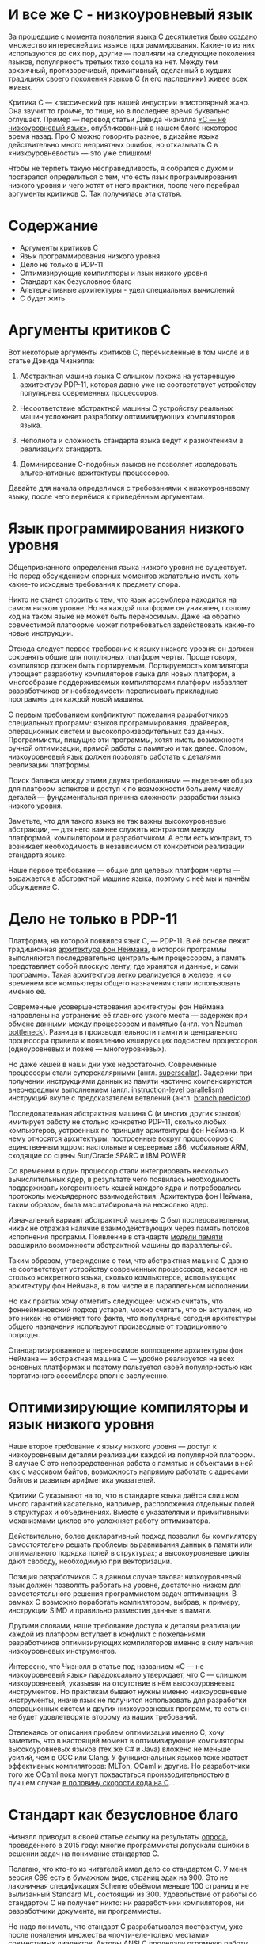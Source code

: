 * И все же C - низкоуровневый язык

  За прошедшие с момента появления языка C десятилетия было создано множество интереснейших языков
  программирования. Какие-то из них используются до сих пор, другие — повлияли на следующие
  поколения языков, популярность третьих тихо сошла на нет. Между тем архаичный, противоречивый,
  примитивный, сделанный в худших традициях своего поколения языков C (и его наследники) живее всех
  живых.

  Критика C — классический для нашей индустрии эпистолярный жанр. Она звучит то громче, то тише, но
  в последнее время буквально оглушает. Пример — перевод статьи Дэвида Чизнэлла [[https://habr.com/ru/company/badoo/blog/420407/][«C — не
  низкоуровневый язык»]], опубликованный в нашем блоге некоторое время назад. Про C можно говорить
  разное, в дизайне языка действительно много неприятных ошибок, но отказывать C в
  «низкоуровневости» — это уже слишком!

  Чтобы не терпеть такую несправедливость, я собрался с духом и постарался определиться с тем, что
  есть язык программирования низкого уровня и чего хотят от него практики, после чего перебрал
  аргументы критиков C. Так получилась эта статья.

* Содержание
- Аргументы критиков C
- Язык программирования низкого уровня
- Дело не только в PDP-11
- Оптимизирующие компиляторы и язык низкого уровня
- Стандарт как безусловное благо
- Альтернативные архитектуры - удел специальных вычислений
- С будет жить

* Аргументы критиков C

  Вот некоторые аргументы критиков С, перечисленные в том числе и в статье Дэвида Чизнэлла:

  1. Абстрактная машина языка C слишком похожа на устаревшую архитектуру PDP-11, которая давно уже не соответствует устройству популярных современных процессоров.

  2. Несоответствие абстрактной машины C устройству реальных машин усложняет разработку
     оптимизирующих компиляторов языка.

  3. Неполнота и сложность стандарта языка ведут к разночтениям в реализациях стандарта.

  4. Доминирование C-подобных языков не позволяет исследовать альтернативные архитектуры
     процессоров.

  Давайте для начала определимся с требованиями к низкоуровневому языку, после чего вернёмся к
  приведённым аргументам.

* Язык программирования низкого уровня

  Общепризнанного определения языка низкого уровня не существует. Но перед обсуждением спорных
  моментов желательно иметь хоть какие-то исходные требования к предмету спора.

  Никто не станет спорить с тем, что язык ассемблера находится на самом низком уровне. Но на каждой
  платформе он уникален, поэтому код на таком языке не может быть переносимым. Даже на обратно
  совместимой платформе может потребоваться задействовать какие-то новые инструкции.

  Отсюда следует первое требование к языку низкого уровня: он должен сохранять общие для популярных
  платформ черты. Проще говоря, компилятор должен быть портируемым. Портируемость компилятора
  упрощает разработку компиляторов языка для новых платформ, а многообразие поддерживаемых
  компиляторами платформ избавляет разработчиков от необходимости переписывать прикладные программы
  для каждой новой машины.

  С первым требованием конфликтуют пожелания разработчиков специальных программ: языков
  программирования, драйверов, операционных систем и высокопроизводительных баз данных.
  Программисты, пишущие эти программы, хотят иметь возможности ручной оптимизации, прямой работы с
  памятью и так далее. Словом, низкоуровневый язык должен позволять работать с деталями реализации
  платформы.

  Поиск баланса между этими двумя требованиями — выделение общих для платформ аспектов и доступ к по
  возможности большему числу деталей — фундаментальная причина сложности разработки языка низкого
  уровня.

  Заметьте, что для такого языка не так важны высокоуровневые абстракции, — для него важнее служить
  контрактом между платформой, компилятором и разработчиком. А если есть контракт, то возникает
  необходимость в независимом от конкретной реализации стандарта языке.

  Наше первое требование — общие для целевых платформ черты — выражается в абстрактной машине языка,
  поэтому с неё мы и начнём обсуждение C.

* Дело не только в PDP-11

  Платформа, на которой появился язык C, — PDP-11. В её основе лежит традиционная [[https://en.wikipedia.org/wiki/Von_Neumann_architecture][архитектура фон
  Неймана]], в которой программы выполняются последовательно центральным процессором, а память
  представляет собой плоскую ленту, где хранятся и данные, и сами программы. Такая архитектура легко
  реализуется в железе, и со временем все компьютеры общего назначения стали использовать именно её.

  Современные усовершенствования архитектуры фон Неймана направлены на устранение её главного узкого
  места — задержек при обмене данными между процессором и памятью (англ. [[https://en.wikipedia.org/wiki/Von_Neumann_architecture#Von_Neumann_bottleneck][von Neuman bottleneck]]).
  Разница в производительности памяти и центрального процессора привела к появлению кеширующих
  подсистем процессоров (одноуровневых и позже — многоуровневых).

  Но даже кешей в наши дни уже недостаточно. Современные процессоры стали суперскалярными (англ.
  [[https://en.wikipedia.org/wiki/Superscalar_processor][superscalar]]). Задержки при получении инструкциями данных из памяти частично компенсируются
  внеочередным выполнением (англ. [[https://en.wikipedia.org/wiki/Instruction-level_parallelism][instruction-level parallelism]]) инструкций вкупе с предсказателем
  ветвлений (англ. [[https://en.wikipedia.org/wiki/Branch_predictor][branch predictor]]).

  Последовательная абстрактная машина C (и многих других языков) имитирует работу не столько
  конкретно PDP-11, сколько любых компьютеров, устроенных по принципу архитектуры фон Неймана. К
  нему относятся архитектуры, построенные вокруг процессоров с единственным ядром: настольные и
  серверные x86, мобильные ARM, сходящие со сцены Sun/Oracle SPARC и IBM POWER.

  Со временем в один процессор стали интегрировать несколько вычислительных ядер, в результате чего
  появилась необходимость поддерживать когерентность кешей каждого ядра и потребовались протоколы
  межъядерного взаимодействия. Архитектура фон Неймана, таким образом, была масштабирована на
  несколько ядер.

  Изначальный вариант абстрактной машины С был последовательным, никак не отражая наличие
  взаимодействующих через память потоков исполнения программ. Появление в стандарте [[https://en.cppreference.com/w/c/language/memory_model][модели памяти]]
  расширило возможности абстрактной машины до параллельной.

  Таким образом, утверждение о том, что абстрактная машина C давно не соответствует устройству
  современных процессоров, касается не столько конкретного языка, сколько компьютеров, использующих
  архитектуру фон Неймана, в том числе и в параллельном исполнении.

  Но как практик хочу отметить следующее: можно считать, что фоннеймановский подход устарел, можно
  считать, что он актуален, но это никак не отменяет того факта, что популярные сегодня архитектуры
  общего назначения используют производные от традиционного подходы.

  Стандартизированное и переносимое воплощение архитектуры фон Неймана — абстрактная машина C —
  удобно реализуется на всех основных платформах и поэтому пользуется своей популярностью как
  портативного ассемблера вполне заслуженно.

* Оптимизирующие компиляторы и язык низкого уровня

  Наше второе требование к языку низкого уровня — доступ к низкоуровневым деталям реализации каждой
  из популярной платформ. В случае C это непосредственная работа с памятью и объектами в ней как с
  массивом байтов, возможность напрямую работать с адресами байтов и развитая арифметика указателей.

  Критики C указывают на то, что в стандарте языка даётся слишком много гарантий касательно,
  например, расположения отдельных полей в структурах и объединениях. Вместе с указателями и
  примитивными механизмами циклов это усложняет работу оптимизатора.

  Действительно, более декларативный подход позволил бы компилятору самостоятельно решать проблемы
  выравнивания данных в памяти или оптимального порядка полей в структурах; а высокоуровневые циклы
  дают свободу, необходимую при векторизации.

  Позиция разработчиков C в данном случае такова: низкоуровневый язык должен позволять работать на
  уровне, достаточно низком для самостоятельного решения программистом задач оптимизации. В рамках C
  возможно поработать компилятором, выбрав, к примеру, инструкции SIMD и правильно разместив данные
  в памяти.

  Другими словами, наше требование доступа к деталям реализации каждой из платформ вступает в
  конфликт с пожеланиями разработчиков оптимизирующих компиляторов именно в силу наличия
  низкоуровневых инструментов.

  Интересно, что Чизнэлл в статье под названием «C — не низкоуровневый язык» парадоксально
  утверждает, что C — слишком низкоуровневый, указывая на отсутствие в нём высокоуровневых
  инструментов. Но практикам бывают нужны именно низкоуровневые инструменты, иначе язык не получится
  использовать для разработки операционных систем и других низкоуровневых программ, то есть он не
  будет удовлетворять второму из наших требований.

  Отвлекаясь от описания проблем оптимизации именно C, хочу заметить, что в настоящий момент в
  оптимизирующие компиляторы высокоуровневых языков (тех же C# и Java) вложено не меньше усилий, чем
  в GCC или Clang. У функциональных языков тоже хватает эффективных компиляторов: MLTon, OCaml и
  другие. Но разработчики того же OCaml пока могут похвастаться производительностью в лучшем случае
  [[https://benchmarksgame-team.pages.debian.net/benchmarksgame/fastest/ocaml-gpp.html][в половину скорости кода на C]]...

* Стандарт как безусловное благо

  Чизнэлл приводит в своей статье ссылку на результаты [[https://dl.acm.org/citation.cfm?id=2908081][опроса]], проведённого в 2015 году: многие
  программисты допускали ошибки в решении задач на понимание стандартов C.

  Полагаю, что кто-то из читателей имел дело со стандартом C. У меня версия C99 есть в бумажном
  виде, страниц эдак на 900. Это не лаконичная спецификация Scheme объёмом меньше 100 страниц и не
  вылизанный Standard ML, состоящий из 300. Удовольствие от работы со стандартом C не получает
  никто: ни разработчики компиляторов, ни разработчики документа, ни программисты.

  Но надо понимать, что стандарт C разрабатывался постфактум, уже после появления множества
  «почти-еле-только местами» совместимых диалектов. Авторы ANSI C проделали огромную работу, обобщив
  существующие реализации и прикрыв бесчисленными «костылями» неортогональности в дизайне языка.

  Может показаться странным, что такой документ вообще кто-то взялся реализовывать. Но C был
  реализовал множеством компиляторов. Я не буду пересказывать чужие байки о зоопарке мира UNIX конца
  80-х, тем более что сам в то время считал не слишком уверенно и только до пяти. Но, очевидно,
  стандарт был всем в индустрии действительно нужен.

  Прекрасно то, что он есть и реализован по меньшей мере тремя крупными компиляторами и множеством
  компиляторов поменьше, в совокупности поддерживающими сотни платформ. Ни один из языков —
  конкурентов C, претендующих на корону короля языков низкого уровня, не может похвастаться таким
  многообразием и универсальностью.

  На самом деле современный стандарт C не так уж и плох. Более-менее опытный программист способен
  разработать неоптимизирующий компилятор C в разумные сроки, что подтверждается существованием
  множества полулюбительских реализаций (тех же TCC, LCC и 8cc).

  Наличие общепринятого стандарта означает, что C удовлетворяет последнему из наших требований к
  языку низкого уровня: этот язык строится от спецификации, а не конкретной реализации.

* Альтернативные архитектуры - удел специальных вычислений

  Но Чизнэлл приводит ещё один аргумент, возвращаясь к устройству современных процессоров общего
  назначения, реализующих варианты архитектуры фон Неймана. Он утверждает, что имеет смысл изменить
  принципы работы центрального процессора. Повторюсь, что эта критика касается не конкретно C, а
  самой базовой модели императивного программирования.

  Действительно, существует множество альтернатив традиционному подходу с последовательным
  исполнением программ: модели SIMD в стиле GPU, модели в стиле абстрактной машины Erlang и другие.
  Но каждый из этих подходов имеет ограниченную применимость при использовании в центральном
  процессоре.

  GPU, например, замечательно перемножают матрицы в играх и машинном обучении, но их сложно
  использовать для трассировки лучей. Другими словами, эта модель подходит для специализированных
  ускорителей, но не работает для процессоров общего назначения.

  Erlang прекрасно работает в кластере, но эффективную quick sort или быструю хеш-таблицу на нём
  сделать трудно. Модель независимых акторов лучше использовать на более высоком уровне, в большом
  кластере, где каждый узел — всё та же высокопроизводительная машина с традиционным процессором.

  Между тем, современные x86-совместимые процессоры давно уже включают в себя наборы векторных
  инструкций, схожие с GPU по назначению и принципам работы, но сохраняющие общую схему процессора в
  стиле фон Неймана в целом. Не сомневаюсь, что любые достаточно общие подходы к вычислениям будут
  включены в популярные процессоры.

  Есть такое [[https://cacm.acm.org/magazines/2019/2/234352-a-new-golden-age-for-computer-architecture/fulltext][авторитетное]] мнение: будущее за специализированными программируемыми ускорителями. Под
  такие неординарные железки действительно имеет смысл разрабатывать языки с особой семантикой. Но
  компьютер общего назначения был и остаётся похожим на ту самую PDP-11, для которой так хорошо
  подходят C-подобные императивные языки.

* С будет жить

  В статье Чизнэлла есть фундаментальное противоречие. Он пишет, что для обеспечения скорости
  программ на C процессоры имитируют абстрактную машину C (и давно забытую PDP-11), после чего
  указывает на ограниченность такой машины. Но я не понимаю, почему это означает, что «C — не
  низкоуровневый язык».

  Вообще же речь идёт не о недостатках C как языка, а о критике распространённых архитектур в стиле
  фон Неймана и вытекающей из них модели программирования. Но пока не похоже, что индустрия готова
  отказаться от привычной архитектуры (по крайней мере, не в процессорах общего назначения).

  Несмотря на доступность множества специализированных процессоров вроде GPU и TPU, в настоящий
  момент архитектура фон Неймана правит бал и индустрии нужен язык, позволяющий в рамках
  популярнейшей архитектуры работать на как можно более низком уровне. Достаточно простой,
  портированный на десятки платформ и стандартизированный язык программирования — это C (и его
  ближайшие родственники).

  При всём при этом у C хватает недостатков: архаичная библиотека функций, запутанный и
  противоречивый стандарт, грубые ошибки в дизайне. Но, судя по всему, кое-что создатели языка всё
  же сделали правильно.

  Так или иначе, нам по-прежнему нужен язык низкого уровня, причём построенный именно для популярных
  фоннеймановских компьютеров. И пускай C устарел, но, видимо, любому его преемнику всё равно
  придётся отталкиваться от тех же самых принципов.
